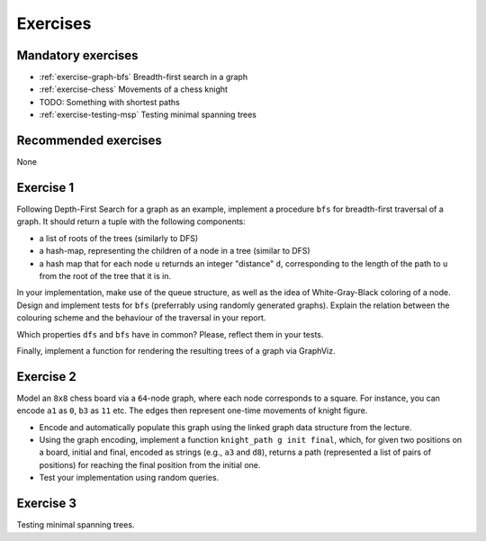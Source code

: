 .. -*- mode: rst -*-

.. _exercises-13:

Exercises
=========

Mandatory exercises
-------------------

* :ref:`exercise-graph-bfs`
  Breadth-first search in a graph

* :ref:`exercise-chess`
  Movements of a chess knight

* TODO: Something with shortest paths

* :ref:`exercise-testing-msp`
  Testing minimal spanning trees

Recommended exercises
---------------------

None


.. _exercise-graph-bfs:

Exercise 1
----------

Following Depth-First Search for a graph as an example, implement a procedure ``bfs`` for breadth-first traversal of a graph. It should return a tuple with the following components:

* a list of roots of the trees (similarly to DFS)
* a hash-map, representing the children of a node in a tree (similar to DFS)
* a hash map that for each node ``u`` returnds an integer "distance" ``d``, corresponding to the length of the path to ``u`` from the root of the tree that it is in.

In your implementation, make use of the queue structure, as well as the idea of White-Gray-Black coloring of a node. Design and implement tests for ``bfs`` (preferrably using randomly generated graphs). Explain the relation between the colouring scheme and the behaviour of the traversal in your report.

Which properties ``dfs`` and ``bfs`` have in common? Please, reflect them in your tests.

Finally, implement a function for rendering the resulting trees of a graph via GraphViz.

.. _exercise-chess:

Exercise 2
----------

Model an ``8x8`` chess board via a ``64``-node graph, where each node corresponds to a square. For instance, you can encode ``a1`` as ``0``, ``b3`` as ``11`` etc. The edges then represent one-time movements of knight figure.

* Encode and automatically populate this graph using the linked graph data structure from the lecture.
* Using the graph encoding, implement a function ``knight_path g init final``, which, for given two positions on a board, initial and final, encoded as strings (e.g., ``a3`` and ``d8``), returns a path (represented a list of pairs of positions) for reaching the final position from the initial one.
* Test your implementation using random queries.


.. _exercise-testing-msp:

Exercise 3
----------

Testing minimal spanning trees.
